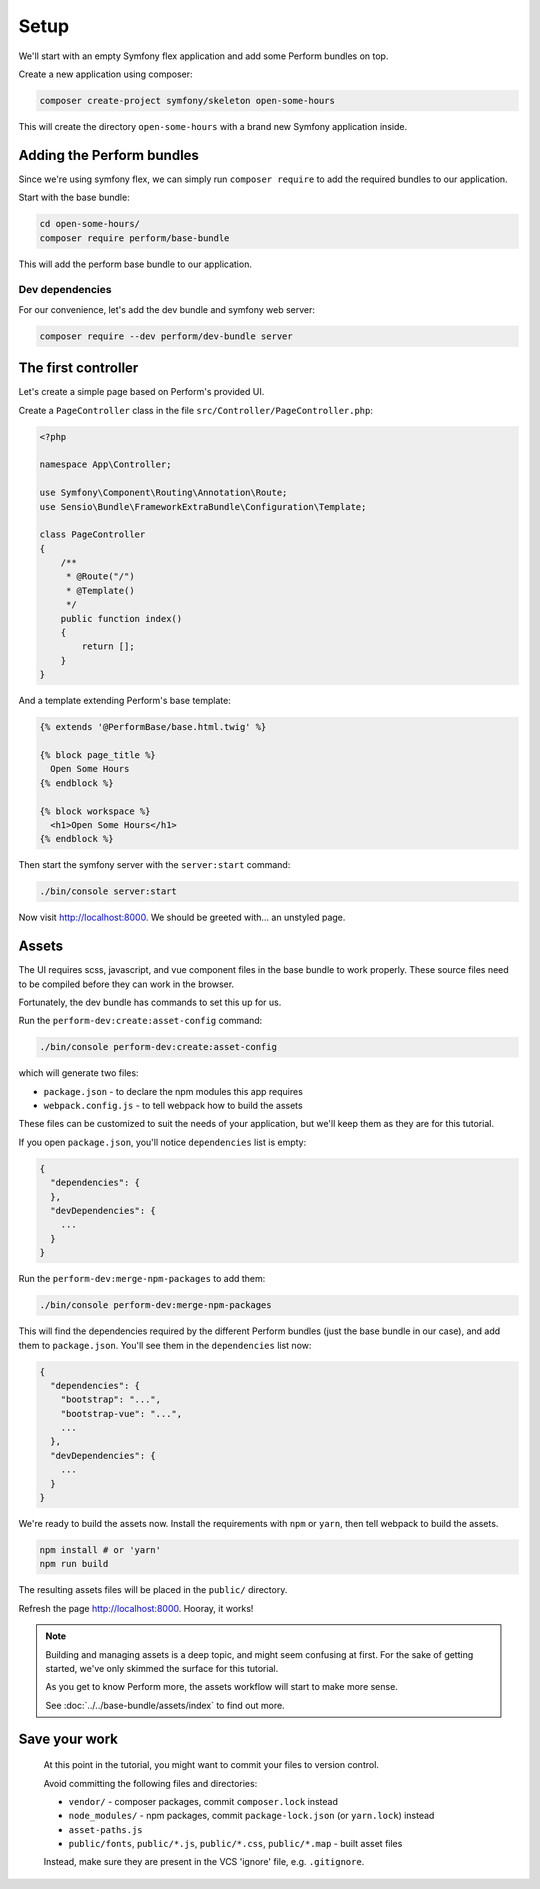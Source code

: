 Setup
=====

We'll start with an empty Symfony flex application and add some Perform bundles on top.

Create a new application using composer:

.. code-block:: bash

    composer create-project symfony/skeleton open-some-hours

This will create the directory ``open-some-hours`` with a brand new Symfony application inside.

Adding the Perform bundles
--------------------------

Since we're using symfony flex, we can simply run ``composer require`` to add the required bundles to our application.

Start with the base bundle:

.. code-block:: bash

   cd open-some-hours/
   composer require perform/base-bundle

This will add the perform base bundle to our application.

Dev dependencies
~~~~~~~~~~~~~~~~

For our convenience, let's add the dev bundle and symfony web server:

.. code-block:: bash

   composer require --dev perform/dev-bundle server


The first controller
--------------------

Let's create a simple page based on Perform's provided UI.

Create a ``PageController`` class in the file ``src/Controller/PageController.php``:

.. code-block:: php

    <?php

    namespace App\Controller;

    use Symfony\Component\Routing\Annotation\Route;
    use Sensio\Bundle\FrameworkExtraBundle\Configuration\Template;

    class PageController
    {
        /**
         * @Route("/")
         * @Template()
         */
        public function index()
        {
            return [];
        }
    }


And a template extending Perform's base template:

.. code-block:: html+twig

    {% extends '@PerformBase/base.html.twig' %}

    {% block page_title %}
      Open Some Hours
    {% endblock %}

    {% block workspace %}
      <h1>Open Some Hours</h1>
    {% endblock %}


Then start the symfony server with the ``server:start`` command:

.. code-block:: bash

   ./bin/console server:start


Now visit http://localhost:8000. We should be greeted with... an unstyled page.

Assets
------

The UI requires scss, javascript, and vue component files in the base bundle to work properly.
These source files need to be compiled before they can work in the browser.

Fortunately, the dev bundle has commands to set this up for us.

Run the ``perform-dev:create:asset-config`` command:

.. code-block:: bash

   ./bin/console perform-dev:create:asset-config

which will generate two files:

* ``package.json`` - to declare the npm modules this app requires
* ``webpack.config.js`` - to tell webpack how to build the assets

These files can be customized to suit the needs of your application, but we'll keep them as they are for this tutorial.

If you open ``package.json``, you'll notice ``dependencies`` list is empty:

.. code-block:: json

    {
      "dependencies": {
      },
      "devDependencies": {
        ...
      }
    }

Run the ``perform-dev:merge-npm-packages`` to add them:

.. code-block:: bash

   ./bin/console perform-dev:merge-npm-packages


This will find the dependencies required by the different Perform bundles (just the base bundle in our case), and add them to ``package.json``.
You'll see them in the ``dependencies`` list now:

.. code-block:: json

    {
      "dependencies": {
        "bootstrap": "...",
        "bootstrap-vue": "...",
        ...
      },
      "devDependencies": {
        ...
      }
    }


We're ready to build the assets now.
Install the requirements with ``npm`` or ``yarn``, then tell webpack to build the assets.

.. code-block:: bash

   npm install # or 'yarn'
   npm run build

The resulting assets files will be placed in the ``public/`` directory.

Refresh the page http://localhost:8000. Hooray, it works!

.. note::

   Building and managing assets is a deep topic, and might seem confusing at first.
   For the sake of getting started, we've only skimmed the surface for this tutorial.

   As you get to know Perform more, the assets workflow will start to make more sense.

   See :doc:`../../base-bundle/assets/index` to find out more.

Save your work
--------------

   At this point in the tutorial, you might want to commit your files to version control.

   Avoid committing the following files and directories:

   * ``vendor/`` - composer packages, commit ``composer.lock`` instead
   * ``node_modules/`` - npm packages, commit ``package-lock.json`` (or ``yarn.lock``) instead
   * ``asset-paths.js``
   * ``public/fonts``, ``public/*.js``, ``public/*.css``, ``public/*.map`` - built asset files

   Instead, make sure they are present in the VCS 'ignore' file, e.g. ``.gitignore``.
